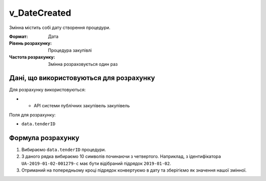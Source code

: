 .. _v_DateCreated:

v_DateCreated
=============

Змінна містить собі дату створення процедури.

:Формат: 
    Дата

:Рівень розрахунку:
    Процедура закупівлі

:Частота розрахунку:
    Змінна розраховується один раз 

Дані, що використовуються для розрахунку
----------------------------------------

Для розрахунку використовуються:

* - API системи публічних закупівель закупівель

Поля для розрахунку:

- ``data.tenderID``

Формула розрахунку
------------------

1. Вибираємо ``data.tenderID`` процедури.
2. З даного рядка вибираємо 10 символів починаючи з четвертого. Наприклад, з ідентифікатора ``UA-2019-01-02-001279-c`` має бути відібраний підрядок ``2019-01-02``.
3. Отриманий на попередньому кроці підрядок конвертуємо в дату та зберігіємо як значення нашої змінної.
